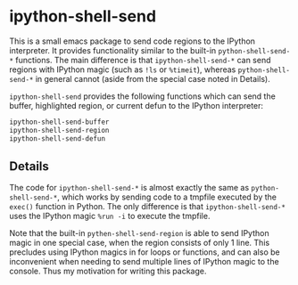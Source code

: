 * ipython-shell-send
  
This is a small emacs package to send code regions to the IPython interpreter.
It provides functionality similar to the built-in ~python-shell-send-*~
functions. The main difference is that ~ipython-shell-send-*~ can send regions
with IPython magic (such as ~!ls~ or ~%timeit~), whereas ~python-shell-send-*~
in general cannot (aside from the special case noted in Details).

=ipython-shell-send= provides the following functions which can send the buffer,
highlighted region, or current defun to the IPython interpreter:

#+BEGIN_SRC emacs-lisp
  ipython-shell-send-buffer
  ipython-shell-send-region
  ipython-shell-send-defun
#+END_SRC

** Details 

The code for ~ipython-shell-send-*~ is almost exactly the same as ~python-shell-send-*~,
which works by sending code to a tmpfile executed by the ~exec()~ function in Python.
The only difference is that ~ipython-shell-send-*~ uses the IPython magic ~%run -i~ to execute the
tmpfile.

Note that the built-in ~pythen-shell-send-region~ is able to send IPython magic in one special case, when the region consists
of only 1 line. This precludes using IPython magics in for loops or functions, and can also be inconvenient when
needing to send multiple lines of IPython magic to the console. Thus my motivation for writing this package.
